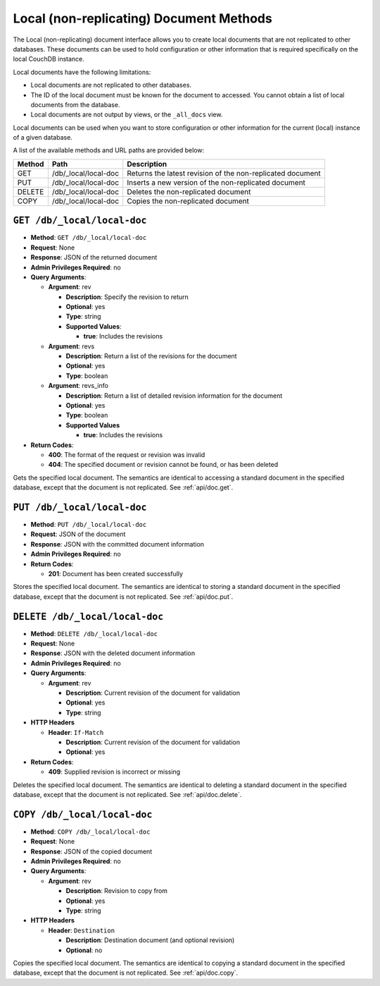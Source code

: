 .. Licensed under the Apache License, Version 2.0 (the "License"); you may not
.. use this file except in compliance with the License. You may obtain a copy of
.. the License at
..
..   http://www.apache.org/licenses/LICENSE-2.0
..
.. Unless required by applicable law or agreed to in writing, software
.. distributed under the License is distributed on an "AS IS" BASIS, WITHOUT
.. WARRANTIES OR CONDITIONS OF ANY KIND, either express or implied. See the
.. License for the specific language governing permissions and limitations under
.. the License.

.. _api/local:

========================================
Local (non-replicating) Document Methods
========================================

The Local (non-replicating) document interface allows you to create
local documents that are not replicated to other databases. These
documents can be used to hold configuration or other information that is
required specifically on the local CouchDB instance.

Local documents have the following limitations:

-  Local documents are not replicated to other databases.

-  The ID of the local document must be known for the document to
   accessed. You cannot obtain a list of local documents from the
   database.

-  Local documents are not output by views, or the ``_all_docs`` view.

Local documents can be used when you want to store configuration or
other information for the current (local) instance of a given database.

A list of the available methods and URL paths are provided below:

+--------+-------------------------+-------------------------------------------+
| Method | Path                    | Description                               |
+========+=========================+===========================================+
| GET    | /db/_local/local-doc    | Returns the latest revision of the        |
|        |                         | non-replicated document                   |
+--------+-------------------------+-------------------------------------------+
| PUT    | /db/_local/local-doc    | Inserts a new version of the              |
|        |                         | non-replicated document                   |
+--------+-------------------------+-------------------------------------------+
| DELETE | /db/_local/local-doc    | Deletes the non-replicated document       |
+--------+-------------------------+-------------------------------------------+
| COPY   | /db/_local/local-doc    | Copies the non-replicated document        |
+--------+-------------------------+-------------------------------------------+

.. _api/local/doc:
.. _api/local/doc.get:

``GET /db/_local/local-doc``
============================

* **Method**: ``GET /db/_local/local-doc``
* **Request**: None
* **Response**: JSON of the returned document
* **Admin Privileges Required**: no
* **Query Arguments**:

  * **Argument**: rev

    * **Description**:  Specify the revision to return
    * **Optional**: yes
    * **Type**: string
    * **Supported Values**:

      * **true**: Includes the revisions

  * **Argument**: revs

    * **Description**:  Return a list of the revisions for the document
    * **Optional**: yes
    * **Type**: boolean

  * **Argument**: revs_info

    * **Description**:  Return a list of detailed revision information for
      the document
    * **Optional**: yes
    * **Type**: boolean
    * **Supported Values**

      * **true**: Includes the revisions

* **Return Codes**:

  * **400**:
    The format of the request or revision was invalid
  * **404**:
    The specified document or revision cannot be found, or has been deleted

Gets the specified local document. The semantics are identical to
accessing a standard document in the specified database, except that the
document is not replicated. See :ref:`api/doc.get`.

``PUT /db/_local/local-doc``
============================

* **Method**: ``PUT /db/_local/local-doc``
* **Request**: JSON of the document
* **Response**: JSON with the committed document information
* **Admin Privileges Required**: no
* **Return Codes**:

  * **201**:
    Document has been created successfully

Stores the specified local document. The semantics are identical to
storing a standard document in the specified database, except that the
document is not replicated. See :ref:`api/doc.put`.

``DELETE /db/_local/local-doc``
===============================

* **Method**: ``DELETE /db/_local/local-doc``
* **Request**: None
* **Response**: JSON with the deleted document information
* **Admin Privileges Required**: no
* **Query Arguments**:

  * **Argument**: rev

    * **Description**: Current revision of the document for validation
    * **Optional**: yes
    * **Type**: string

* **HTTP Headers**

  * **Header**: ``If-Match``

    * **Description**: Current revision of the document for validation
    * **Optional**: yes

* **Return Codes**:

  * **409**:
    Supplied revision is incorrect or missing

Deletes the specified local document. The semantics are identical to
deleting a standard document in the specified database, except that the
document is not replicated. See :ref:`api/doc.delete`.

``COPY /db/_local/local-doc``
=============================

* **Method**: ``COPY /db/_local/local-doc``
* **Request**: None
* **Response**: JSON of the copied document
* **Admin Privileges Required**: no
* **Query Arguments**:

  * **Argument**: rev

    * **Description**: Revision to copy from
    * **Optional**: yes
    * **Type**: string

* **HTTP Headers**

  * **Header**: ``Destination``

    * **Description**: Destination document (and optional revision)
    * **Optional**: no

Copies the specified local document. The semantics are identical to
copying a standard document in the specified database, except that the
document is not replicated. See :ref:`api/doc.copy`.
